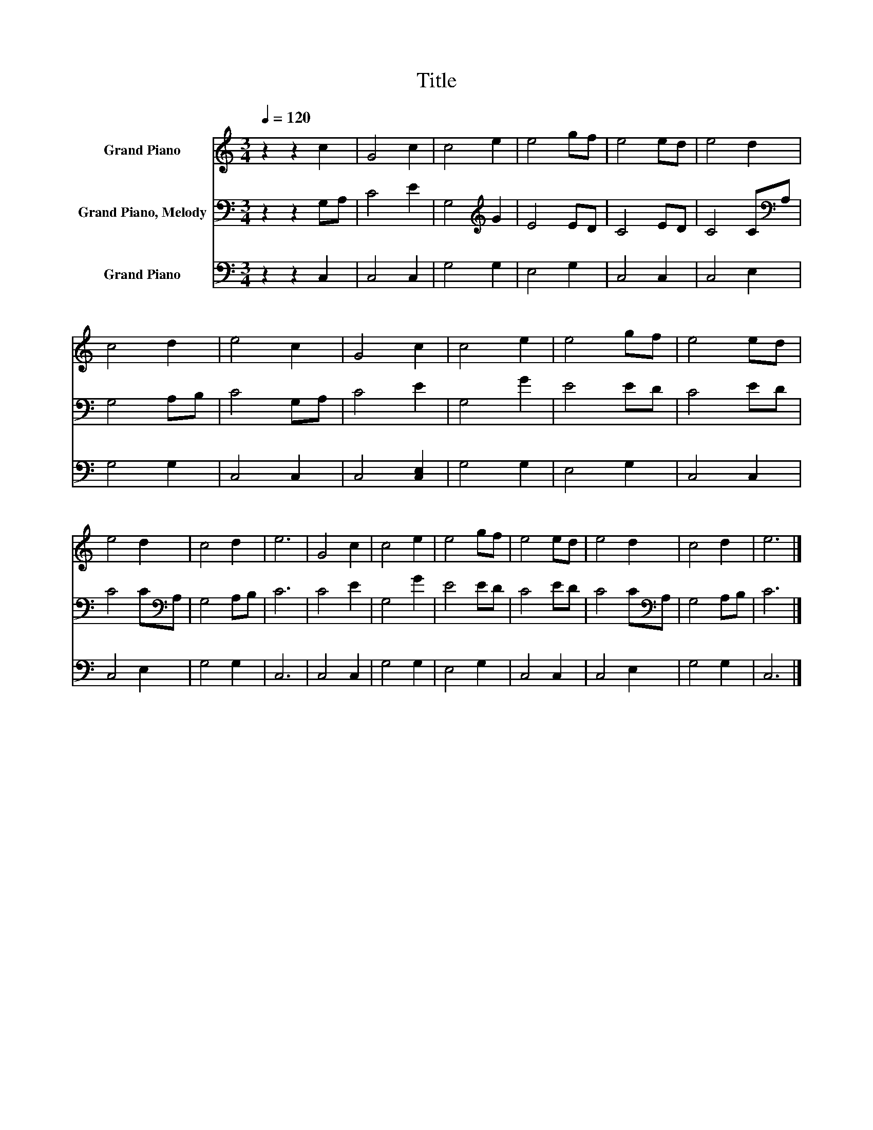X:1
T:Title
%%score 1 2 3
L:1/8
Q:1/4=120
M:3/4
K:C
V:1 treble nm="Grand Piano"
V:2 bass nm="Grand Piano, Melody"
V:3 bass nm="Grand Piano"
V:1
 z2 z2 c2 | G4 c2 | c4 e2 | e4 gf | e4 ed | e4 d2 | c4 d2 | e4 c2 | G4 c2 | c4 e2 | e4 gf | e4 ed | %12
 e4 d2 | c4 d2 | e6 | G4 c2 | c4 e2 | e4 gf | e4 ed | e4 d2 | c4 d2 | e6 |] %22
V:2
 z2 z2 G,A, | C4 E2 | G,4[K:treble] G2 | E4 ED | C4 ED | C4 C[K:bass]A, | G,4 A,B, | C4 G,A, | %8
 C4 E2 | G,4 G2 | E4 ED | C4 ED | C4 C[K:bass]A, | G,4 A,B, | C6 | C4 E2 | G,4 G2 | E4 ED | C4 ED | %19
 C4 C[K:bass]A, | G,4 A,B, | C6 |] %22
V:3
 z2 z2 C,2 | C,4 C,2 | G,4 G,2 | E,4 G,2 | C,4 C,2 | C,4 E,2 | G,4 G,2 | C,4 C,2 | C,4 [C,E,]2 | %9
 G,4 G,2 | E,4 G,2 | C,4 C,2 | C,4 E,2 | G,4 G,2 | C,6 | C,4 C,2 | G,4 G,2 | E,4 G,2 | C,4 C,2 | %19
 C,4 E,2 | G,4 G,2 | C,6 |] %22

